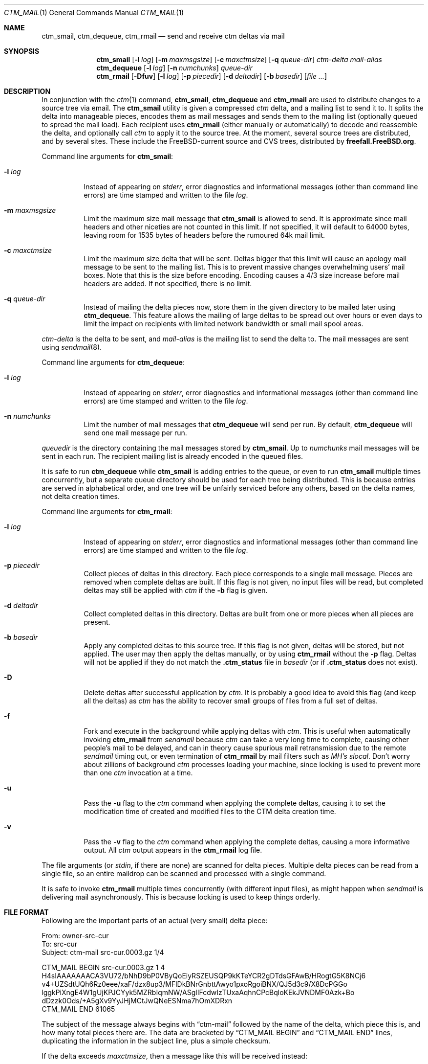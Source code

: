 .\" NOTICE: This is free documentation.  I hope you get some use from these
.\" words.  In return you should think about all the nice people who sweat
.\" blood to document their free software.  Maybe you should write some
.\" documentation and give it away.  Maybe with a free program attached!
.\"
.\" Author: Stephen McKay
.\"
.\" $FreeBSD$
.\"
.Dd January 24, 1995
.Dt CTM_MAIL 1
.Os
.Sh NAME
.Nm ctm_smail ,
.Nm ctm_dequeue ,
.Nm ctm_rmail
.Nd send and receive
.Nm ctm
deltas via mail
.Sh SYNOPSIS
.Nm ctm_smail
.Op Fl l Ar log
.Op Fl m Ar maxmsgsize
.Op Fl c Ar maxctmsize
.Op Fl q Ar queue-dir
.Ar ctm-delta
.Ar mail-alias
.Nm ctm_dequeue
.Op Fl l Ar log
.Op Fl n Ar numchunks
.Ar queue-dir
.Nm ctm_rmail
.Op Fl Dfuv
.Op Fl l Ar log
.Op Fl p Ar piecedir
.Op Fl d Ar deltadir
.Op Fl b Ar basedir
.Op Ar
.Sh DESCRIPTION
In conjunction with the
.Xr ctm 1
command,
.Nm ctm_smail ,
.Nm ctm_dequeue
and
.Nm ctm_rmail
are used to distribute changes to a source tree via email.
The
.Nm ctm_smail
utility is given a compressed
.Xr ctm
delta, and a mailing list to send it to.  It splits the delta into manageable
pieces, encodes them as mail messages and sends them to the mailing list
(optionally queued to spread the mail load).
Each recipient uses
.Nm ctm_rmail
(either manually or automatically) to decode and reassemble the delta, and
optionally call
.Xr ctm
to apply it to the source tree.
At the moment,
several source trees are distributed, and by several sites.  These include
the
.Fx Ns -current
source and CVS trees, distributed by
.Li freefall.FreeBSD.org .
.Pp
Command line arguments for
.Nm ctm_smail :
.Bl -tag -width indent
.It Fl l Ar log
Instead of appearing on
.Em stderr ,
error diagnostics and informational messages (other than command line errors)
are time stamped and written to the file
.Em log .
.It Fl m Ar maxmsgsize
Limit the maximum size mail message that
.Nm ctm_smail
is allowed to send.  It is approximate since mail headers and other niceties
are not counted in this limit.  If not specified, it will default to 64000
bytes, leaving room for 1535 bytes of headers before the rumoured 64k mail
limit.
.It Fl c Ar maxctmsize
Limit the maximum size delta that will be sent.  Deltas bigger that this
limit will cause an apology mail message to be sent to the mailing list.
This is to prevent massive changes overwhelming users' mail boxes.  Note that
this is the size before encoding.  Encoding causes a 4/3 size increase before
mail headers are added.  If not specified, there is no limit.
.It Fl q Ar queue-dir
Instead of mailing the delta pieces now, store them in the given directory
to be mailed later using
.Nm ctm_dequeue .
This feature allows the mailing of large deltas to be spread out over
hours or even days to limit the impact on recipients with limited network
bandwidth or small mail spool areas.
.El
.Pp
.Ar ctm-delta
is the delta to be sent, and
.Ar mail-alias
is the mailing list to send the delta to.
The mail messages are sent using
.Xr sendmail 8 .
.Pp
Command line arguments for
.Nm ctm_dequeue :
.Bl -tag -width indent
.It Fl l Ar log
Instead of appearing on
.Em stderr ,
error diagnostics and informational messages (other than command line errors)
are time stamped and written to the file
.Em log .
.It Fl n Ar numchunks
Limit the number of mail messages that
.Nm ctm_dequeue
will send per run.  By default,
.Nm ctm_dequeue
will send one mail message per run.
.El
.Pp
.Ar queuedir
is the directory containing the mail messages stored by
.Nm ctm_smail .
Up to
.Ar numchunks
mail messages will be sent in each run.  The recipient mailing list is already
encoded in the queued files.
.Pp
It is safe to run
.Nm ctm_dequeue
while
.Nm ctm_smail
is adding entries to the queue, or even to run
.Nm ctm_smail
multiple times concurrently, but a separate queue directory should be used
for each tree being distributed.  This is because entries are served in
alphabetical order, and one tree will be unfairly serviced before any others,
based on the delta names, not delta creation times.
.Pp
Command line arguments for
.Nm ctm_rmail :
.Bl -tag -width indent
.It Fl l Ar log
Instead of appearing on
.Em stderr ,
error diagnostics and informational messages (other than command line errors)
are time stamped and written to the file
.Em log .
.It Fl p Ar piecedir
Collect pieces of deltas in this directory.  Each piece corresponds to a
single mail message.  Pieces are removed when complete deltas are built.
If this flag is not given, no input files will be read, but completed
deltas may still be applied with
.Xr ctm
if the
.Fl b
flag is given.
.It Fl d Ar deltadir
Collect completed deltas in this directory.  Deltas are built from one or
more pieces when all pieces are present.
.It Fl b Ar basedir
Apply any completed deltas to this source tree.  If this flag is not given,
deltas will be stored, but not applied.  The user may then apply the deltas
manually, or by using
.Nm ctm_rmail
without the
.Fl p
flag.
Deltas will not be applied if they do not match the
.Li .ctm_status
file in
.Ar basedir
(or if
.Li .ctm_status
does not exist).
.It Fl D
Delete deltas after successful application by
.Xr ctm .
It is probably a good idea to avoid this flag (and keep all the deltas) as
.Xr ctm
has the ability to recover small groups of files from a full set of deltas.
.It Fl f
Fork and execute in the background while applying deltas with
.Xr ctm .
This is useful when automatically invoking
.Nm ctm_rmail
from
.Xr sendmail
because
.Xr ctm
can take a very long time to complete, causing other people's mail to
be delayed, and can in theory cause spurious
mail retransmission due to the remote
.Xr sendmail
timing out, or even termination of
.Nm ctm_rmail
by mail filters such as
.Xr "MH's"
.Xr slocal .
Don't worry about zillions of background
.Xr ctm
processes loading your machine, since locking is used to prevent more than one
.Xr ctm
invocation at a time.
.It Fl u
Pass the
.Fl u
flag to the
.Xr ctm
command when applying the complete deltas, causing it to set the modification
time of created and modified files to the CTM delta creation time.
.It Fl v
Pass the
.Fl v
flag to the
.Xr ctm
command when applying the complete deltas, causing a more informative
output.  All
.Xr ctm
output appears in the
.Nm ctm_rmail
log file.
.El
.Pp
The file arguments (or
.Em stdin ,
if there are none) are scanned for delta pieces.  Multiple delta pieces
can be read from a single file, so an entire maildrop can be scanned
and processed with a single command.
.Pp
It is safe to invoke
.Nm ctm_rmail
multiple times concurrently (with different input files),
as might happen when
.Xr sendmail
is delivering mail asynchronously.  This is because locking is used to
keep things orderly.
.Sh FILE FORMAT
Following are the important parts of an actual (very small) delta piece:
.Bd -literal
From: owner-src-cur
To: src-cur
Subject: ctm-mail src-cur.0003.gz 1/4

CTM_MAIL BEGIN src-cur.0003.gz 1 4
H4sIAAAAAAACA3VU72/bNhD9bP0VByQoEiyRSZEUSQP9kKTeYCR2gDTdsGFAwB/HRogtG5K8NCj6
v4+UZSdtUQh6Rz0eee/xaF/dzx8up3/MFlDkBNrGnbttAwyo1pxoRgoiBNX/QJ5d3c9/X8DcPGGo
lggkPiXngE4W1gUjKPJCYyk5MZRbIqmNW/ASglIFcdwIzTUxaAqhnCPcBqloKEkJVNDMF0Azk+Bo
dDzzk0Ods/+A5gXv9YyJHjMCtJwQNeESNma7hOmXDRxn
CTM_MAIL END 61065
.Ed
.Pp
The subject of the message always begins with
.Dq ctm-mail
followed by the name of the delta, which piece this is, and how many total
pieces there are.  The data are bracketed by
.Dq CTM_MAIL BEGIN
and
.Dq CTM_MAIL END
lines, duplicating the information in the subject line, plus a simple checksum.
.Pp
If the delta exceeds
.Ar maxctmsize ,
then a message like this will be received instead:
.Bd -literal
From: owner-src-cur
To: src-cur
Subject: ctm-notice src-cur.0999.gz

src-cur.0999.gz is 792843 bytes.  The limit is 300000 bytes.

You can retrieve this delta via ftpmail, or your good mate at the university.
.Ed
.Pp
You are then on your own!
.Sh EXAMPLES
To send delta 32 of
.Em src-cur
to a group of wonderful code hackers known to
.Xr sendmail
as
.Em src-guys ,
limiting the mail size to roughly 60000 bytes, you could use:
.Bd -literal -offset indent
ctm_smail -m 60000 /wherever/it/is/src-cur.0032.gz src-guys
.Ed
.Pp
To decode every
.Nm ctm-mail
message in your mailbox, assemble them into complete deltas, then apply
any deltas built or lying around, you could use:
.Bd -literal -offset indent
ctm_rmail -p ~/pieces -d ~/deltas -b /usr/ctm-src-cur $MAIL
.Ed
.Pp
(Note that no messages are deleted by
.Nm ctm_rmail .
Any mail reader could be used for that purpose.)
.Pp
To create a mail alias called
.Em receiver-dude
that will automatically decode and assemble deltas, but not apply them,
you could put the following lines in your
.Pa /etc/mail/aliases
file (assuming the
.Pa /ctm/tmp
and
.Pa /ctm/deltas
directories and
.Pa /ctm/log
file are writable by user
.Em daemon
or group
.Em wheel ) :
.Bd -literal -offset indent
receiver-dude: "|ctm_rmail -p /ctm/tmp -d /ctm/deltas -l /ctm/log"
owner-receiver-dude: real_dude@wherever.you.like
.Ed
.Pp
The second line will catch failures and drop them into your regular mailbox,
or wherever else you like.
.Pp
To apply all the deltas collected, and delete those applied, you could use:
.Bd -literal -offset indent
ctm_rmail -D -d /ctm/deltas -b /ctm/src-cur -l /ctm/apply.log
.Ed
.Pp
For maximum flexibility, consider this excerpt from a
.Xr procmail
script:
.Bd -literal -offset indent
PATH=$HOME/bin:$PATH

:0 w
* ^Subject: ctm-mail cvs-cur
| ctm_incoming
.Ed
.Pp
together with the
shell script
.Pa ~/bin/ctm_incoming :
.Bd -literal -offset indent
#! /bin/sh
PATH="$HOME/bin:/bin:/sbin:/usr/bin:/usr/sbin:/usr/local/bin"
export PATH

cd $HOME/ctm && ctm_rmail -f -p pieces -d deltas -l log -b /ctm
.Ed
.Pp
which will deposit all
.Xr ctm
deltas in
.Pa ~/ctm/deltas ,
apply them to the tree in
.Pa /ctm ,
and drop any failures into your regular mail box.
Note the
.Ev PATH
manipulation in
.Pa ctm_incoming
which allows
.Nm ctm_rmail
to execute
.Xr ctm 1
on the
.Pq non- Ns Fx
machine that this example was taken from.
.Sh SECURITY
On its own, CTM is an insecure protocol
- there is no authentication performed that the
changes applied to the source code were sent by a
trusted party, and so care should be taken if the
CTM deltas are obtained via an unauthenticated
medium such as regular email.
It is a relatively simple matter for an attacker
to forge a CTM delta to replace or precede the
legitimate one and insert malicious code into your
source tree.
If the legitimate delta is somehow prevented from
arriving, this will go unnoticed until a later
delta attempts to touch the same file, at which
point the MD5 checksum will fail.
.Pp
To remedy this insecurity, CTM delta pieces generated by
FreeBSD.org are cryptographically signed in a
format compatible with the GNU Privacy Guard
utility, available in /usr/ports/security/gpg, and
the Pretty Good Privacy v5 utility,
/usr/ports/security/pgp5.
The relevant public key can be obtained by
fingering ctm@FreeBSD.org.
.Pp
CTM deltas which are thus signed cannot be
undetectably altered by an attacker.
Therefore it is recommended that you make use of
GPG or PGP5 to verify the signatures if you
receive your CTM deltas via email.
.\" This next request is for sections 1, 6, 7 & 8 only
.Sh ENVIRONMENT
If deltas are to be applied then
.Xr ctm 1
and
.Xr gunzip 1
must be in your
.Ev PATH .
.Sh FILES
.Bl -tag -width indent
.It Pa QUEUEDIR/*
Pieces of deltas encoded as mail messages waiting to be sent to the
mailing list.
.It Pa PIECEDIR/*
Pieces of deltas waiting for the rest to arrive.
.It Pa DELTADIR/*
Completed deltas.
.It Pa BASEDIR/.ctm_status
File containing the name and number of the next delta to be applied to this
source tree.
.El
.Sh DIAGNOSTICS
The
.Nm ctm_smail ,
.Nm ctm_dequeue
and
.Nm ctm_rmail
utilities return exit status 0 for success, and 1 for various failures.
The
.Nm ctm_rmail
utility is expected to be called from a mail transfer program, and thus signals
failure only when the input mail message should be bounced (preferably into
your regular maildrop, not back to the sender).  In short, failure to
apply a completed delta with
.Xr ctm
is not considered an error important enough to bounce the mail, and
.Nm ctm_rmail
returns an exit status of 0.
.Pp
In normal operation,
.Nm ctm_smail
will report messages like:
.Bd -literal -offset indent
ctm_smail: src-cur.0250.gz 1/2 sent to src-guys
.Ed
.Pp
or, if queueing,
.Bd -literal -offset indent
ctm_smail: src-cur.0250.gz 1/2 queued for src-guys
.Ed
.Pp
The
.Nm ctm_dequeue
utility will report messages like:
.Bd -literal -offset indent
ctm_dequeue: src-cur.0250.gz 1/2 sent
.Ed
.Pp
The
.Nm ctm_rmail
utility will report messages like:
.Bd -literal -offset indent
ctm_rmail: src-cur.0250.gz 1/2 stored
ctm_rmail: src-cur.0250.gz 2/2 stored
ctm_rmail: src-cur.0250.gz complete
.Ed
.Pp
If any of the input files do not contain a valid delta piece,
.Nm ctm_rmail
will report:
.Bd -literal -offset indent
ctm_rmail: message contains no delta
.Ed
.Pp
and return an exit status of 1.  You can use this to redirect wayward messages
back into your real mailbox if your mail filter goes wonky.
.Pp
These messages go to
.Em stderr
or to the log file.  Messages from
.Xr ctm 1
turn up here too.  Error messages should be self explanatory.
.Sh SEE ALSO
.Xr ctm 1 ,
.Xr ctm 5
.\" .Sh HISTORY
.Sh AUTHORS
.An Stephen McKay Aq mckay@FreeBSD.org
